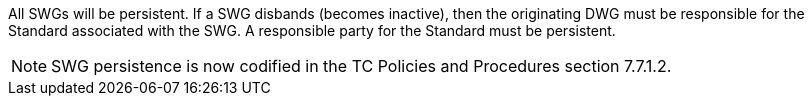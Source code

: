 All SWGs will be persistent.  If a SWG disbands (becomes inactive), then the originating DWG must be responsible for the Standard associated with the SWG.  A responsible party for the Standard must be persistent.

[NOTE]
SWG persistence is now codified in the TC Policies and Procedures section 7.7.1.2.
